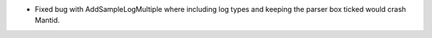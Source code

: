 - Fixed bug with AddSampleLogMultiple where including log types and keeping the parser box ticked would crash Mantid.